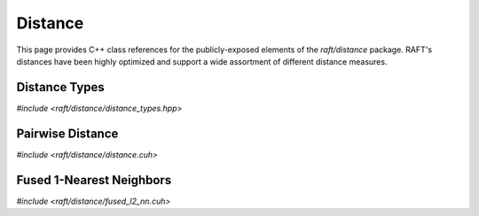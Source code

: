 Distance
========

This page provides C++ class references for the publicly-exposed elements of the `raft/distance` package. RAFT's
distances have been highly optimized and support a wide assortment of different distance measures.

.. role:: py(code)
   :language: c++
   :class: highlight

Distance Types
##############

`#include <raft/distance/distance_types.hpp>`

.. doxygenenum:: raft::distance::DistanceType
   :project: RAFT


Pairwise Distance
#################


`#include <raft/distance/distance.cuh>`

.. doxygengroup:: distance_mdspan
    :project: RAFT
    :members:
    :content-only:


Fused 1-Nearest Neighbors
#########################

`#include <raft/distance/fused_l2_nn.cuh>`

.. doxygengroup:: fused_l2_nn
    :project: RAFT
    :members:
    :content-only:

